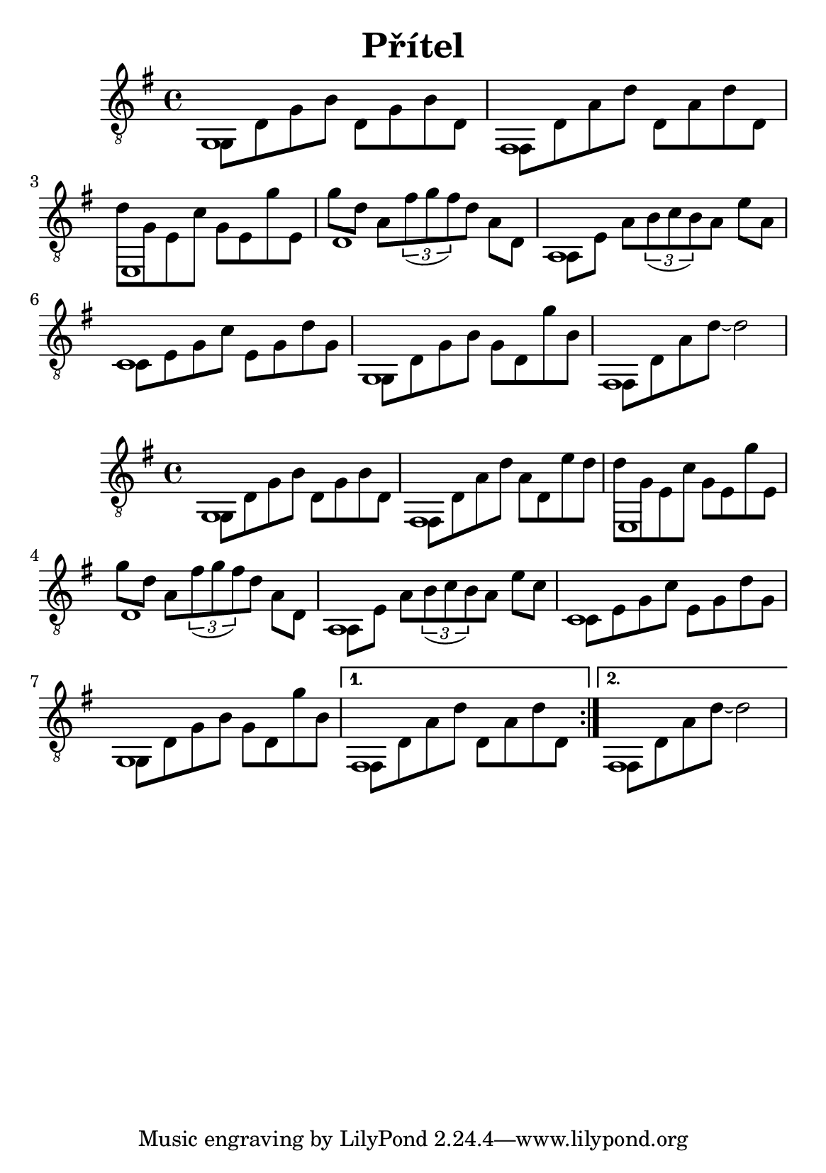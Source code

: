 \version "2.18.2"
\header {
	title = "Přítel"
	author = "Jarek Nohavica"
}

\paper {
	#(set-paper-size "a5")
}

{
	\clef "G_8"
	\key g \major
	<< { g,1 } \\ { g,8 d8 g8 b8 d8 g8 b8 d8} >>
	<< { fis,1 } \\ { fis,8 d8 a8 d'8 d8 a8 d'8 d8 } >>
	<< { e,1 } \\ { d'8 g8 e8 c'8 g8 e8 g'8 e8 } >>
	<< { d1 } \\ { g'8 d'8 a8 \tuplet 3/2 {fis'8( g'8 fis'8)} d'8 a8 d8 } >>
	<< { a,1 } \\ { a,8 e8 a8 \tuplet 3/2 {b8(c'8 b8)} a8 e'8 a8 } >>
	<< { c1 } \\ { c8 e8 g8 c'8 e8 g8 d'8 g8 } >>
	<< { g,1 } \\ { g,8 d8 g8 b8 g8 d8 g'8 b8} >>
	<< { fis,1 } \\ { fis,8 d8 a8 d'8~ d'2 } >>
}

{
	\clef "G_8"
	\key g \major
	\repeat volta 2 {
		<< { g,1 } \\ { g,8 d8 g8 b8 d8 g8 b8 d8} >>
		<< { fis,1 } \\ { fis,8 d8 a8 d'8 a8 d8 e'8 d'8 } >>
		<< { e,1 } \\ { d'8 g8 e8 c'8 g8 e8 g'8 e8 } >>
		<< { d1 } \\ { g'8 d'8 a8 \tuplet 3/2 {fis'8( g'8 fis'8)} d'8 a8 d8 } >>
		<< { a,1 } \\ { a,8 e8 a8 \tuplet 3/2 {b8(c'8 b8)} a8 e'8 c'8 } >>
		<< { c1 } \\ { c8 e8 g8 c'8 e8 g8 d'8 g8 } >>
		<< { g,1 } \\ { g,8 d8 g8 b8 g8 d8 g'8 b8} >>
	}
	\alternative {
		{ << { fis,1 } \\ { fis,8 d8 a8 d'8 d8 a8 d'8 d8 } >> }
		{ << { fis,1 } \\ { fis,8 d8 a8 d'8~ d'2 } >> }
	}
}
